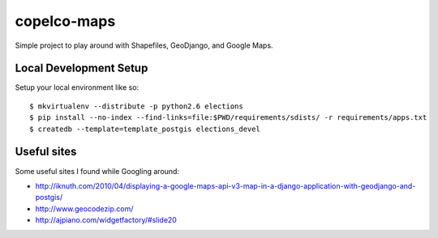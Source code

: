 copelco-maps
============

Simple project to play around with Shapefiles, GeoDjango, and Google Maps.

Local Development Setup
-----------------------

Setup your local environment like so::

    $ mkvirtualenv --distribute -p python2.6 elections
    $ pip install --no-index --find-links=file:$PWD/requirements/sdists/ -r requirements/apps.txt
    $ createdb --template=template_postgis elections_devel

Useful sites
------------

Some useful sites I found while Googling around:

* http://iknuth.com/2010/04/displaying-a-google-maps-api-v3-map-in-a-django-application-with-geodjango-and-postgis/
* http://www.geocodezip.com/
* http://ajpiano.com/widgetfactory/#slide20
